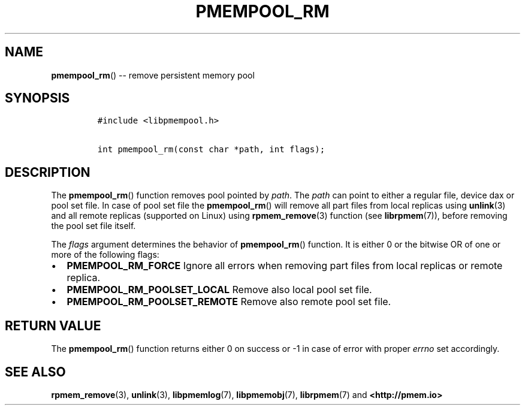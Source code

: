 .\" Automatically generated by Pandoc 1.16.0.2
.\"
.TH "PMEMPOOL_RM" "3" "2017-11-09" "NVM Library - pmempool API version 1.1" "NVML Programmer's Manual"
.hy
.\" Copyright 2014-2017, Intel Corporation
.\"
.\" Redistribution and use in source and binary forms, with or without
.\" modification, are permitted provided that the following conditions
.\" are met:
.\"
.\"     * Redistributions of source code must retain the above copyright
.\"       notice, this list of conditions and the following disclaimer.
.\"
.\"     * Redistributions in binary form must reproduce the above copyright
.\"       notice, this list of conditions and the following disclaimer in
.\"       the documentation and/or other materials provided with the
.\"       distribution.
.\"
.\"     * Neither the name of the copyright holder nor the names of its
.\"       contributors may be used to endorse or promote products derived
.\"       from this software without specific prior written permission.
.\"
.\" THIS SOFTWARE IS PROVIDED BY THE COPYRIGHT HOLDERS AND CONTRIBUTORS
.\" "AS IS" AND ANY EXPRESS OR IMPLIED WARRANTIES, INCLUDING, BUT NOT
.\" LIMITED TO, THE IMPLIED WARRANTIES OF MERCHANTABILITY AND FITNESS FOR
.\" A PARTICULAR PURPOSE ARE DISCLAIMED. IN NO EVENT SHALL THE COPYRIGHT
.\" OWNER OR CONTRIBUTORS BE LIABLE FOR ANY DIRECT, INDIRECT, INCIDENTAL,
.\" SPECIAL, EXEMPLARY, OR CONSEQUENTIAL DAMAGES (INCLUDING, BUT NOT
.\" LIMITED TO, PROCUREMENT OF SUBSTITUTE GOODS OR SERVICES; LOSS OF USE,
.\" DATA, OR PROFITS; OR BUSINESS INTERRUPTION) HOWEVER CAUSED AND ON ANY
.\" THEORY OF LIABILITY, WHETHER IN CONTRACT, STRICT LIABILITY, OR TORT
.\" (INCLUDING NEGLIGENCE OR OTHERWISE) ARISING IN ANY WAY OUT OF THE USE
.\" OF THIS SOFTWARE, EVEN IF ADVISED OF THE POSSIBILITY OF SUCH DAMAGE.
.SH NAME
.PP
\f[B]pmempool_rm\f[]() \-\- remove persistent memory pool
.SH SYNOPSIS
.IP
.nf
\f[C]
#include\ <libpmempool.h>

int\ pmempool_rm(const\ char\ *path,\ int\ flags);
\f[]
.fi
.SH DESCRIPTION
.PP
The \f[B]pmempool_rm\f[]() function removes pool pointed by
\f[I]path\f[].
The \f[I]path\f[] can point to either a regular file, device dax or pool
set file.
In case of pool set file the \f[B]pmempool_rm\f[]() will remove all part
files from local replicas using \f[B]unlink\f[](3) and all remote
replicas (supported on Linux) using \f[B]rpmem_remove\f[](3) function
(see \f[B]librpmem\f[](7)), before removing the pool set file itself.
.PP
The \f[I]flags\f[] argument determines the behavior of
\f[B]pmempool_rm\f[]() function.
It is either 0 or the bitwise OR of one or more of the following flags:
.IP \[bu] 2
\f[B]PMEMPOOL_RM_FORCE\f[] Ignore all errors when removing part files
from local replicas or remote replica.
.IP \[bu] 2
\f[B]PMEMPOOL_RM_POOLSET_LOCAL\f[] Remove also local pool set file.
.IP \[bu] 2
\f[B]PMEMPOOL_RM_POOLSET_REMOTE\f[] Remove also remote pool set file.
.SH RETURN VALUE
.PP
The \f[B]pmempool_rm\f[]() function returns either 0 on success or \-1
in case of error with proper \f[I]errno\f[] set accordingly.
.SH SEE ALSO
.PP
\f[B]rpmem_remove\f[](3), \f[B]unlink\f[](3), \f[B]libpmemlog\f[](7),
\f[B]libpmemobj\f[](7), \f[B]librpmem\f[](7) and
\f[B]<http://pmem.io>\f[]
